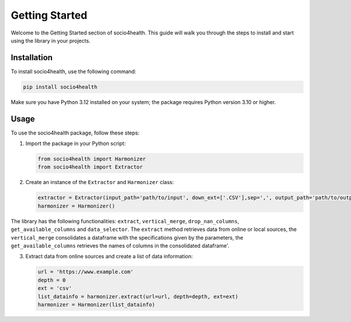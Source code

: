 Getting Started
===============

Welcome to the Getting Started section of socio4health. This guide will walk you through the steps to install and start using the library in your projects.

Installation
------------

To install socio4health, use the following command:

.. code-block:: shell

   pip install socio4health

Make sure you have Python 3.12 installed on your system; the package requires Python version 3.10 or higher.

Usage
-----

To use the socio4health package, follow these steps:

1. Import the package in your Python script:

   .. code-block:: python

      from socio4health import Harmonizer
      from socio4health import Extractor

2. Create an instance of the ``Extractor`` and ``Harmonizer`` class:

   .. code-block:: python

      extractor = Extractor(input_path='path/to/input', down_ext=['.CSV'],sep=',', output_path='path/to/output')
      harmonizer = Harmonizer()

The library has the following functionalities: ``extract``, ``vertical_merge``, ``drop_nan_columns``, ``get_available_columns`` and ``data_selector``. The ``extract`` method retrieves data from online or local sources, the ``vertical_merge`` consolidates a dataframe with the specifications given by the parameters, the ``get_available_columns`` retrieves the names of columns in the consolidated dataframe'.

3. Extract data from online sources and create a list of data information:

   .. code-block:: python

      url = 'https://www.example.com'
      depth = 0
      ext = 'csv'
      list_datainfo = harmonizer.extract(url=url, depth=depth, ext=ext)
      harmonizer = Harmonizer(list_datainfo)

